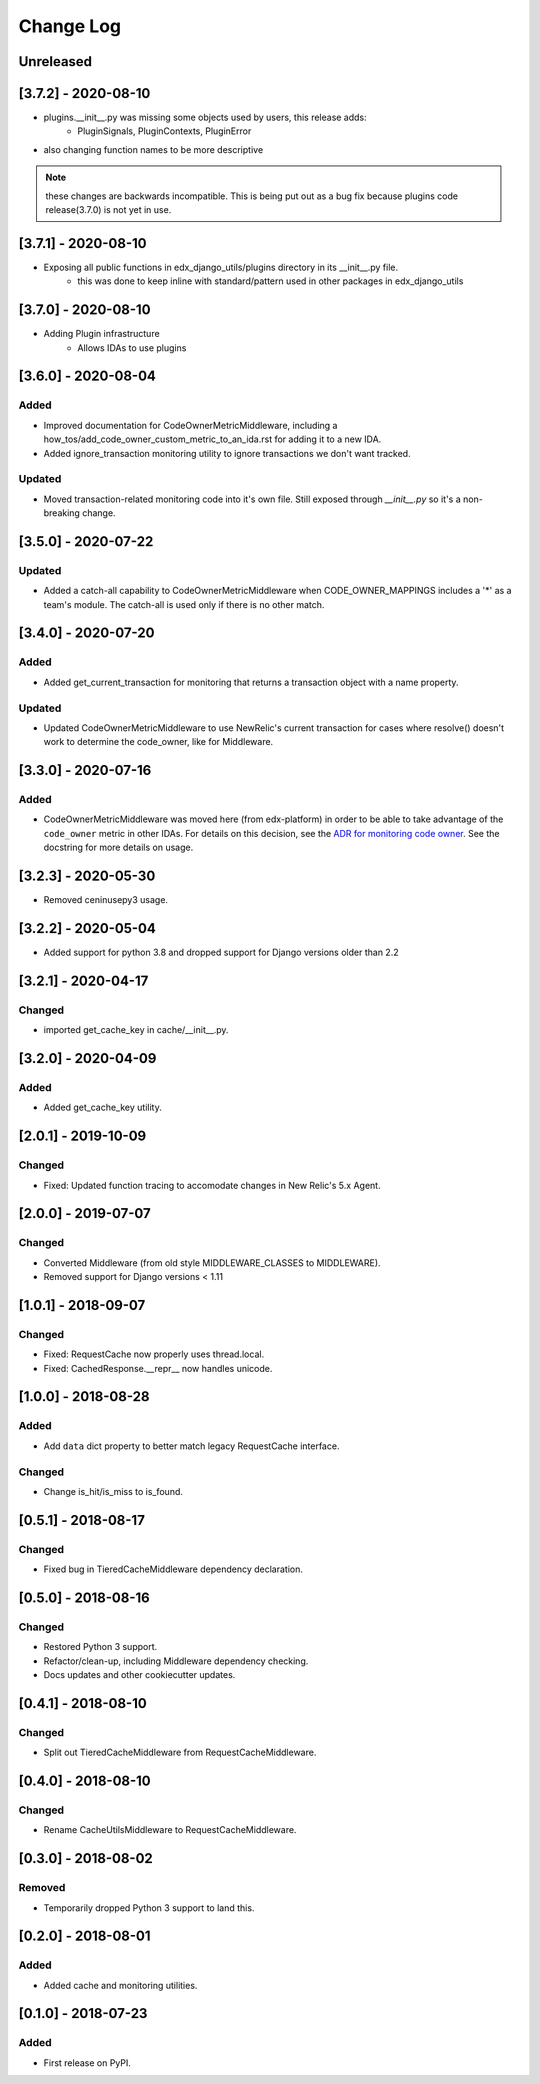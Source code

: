 ==========
Change Log
==========

..
   All enhancements and patches to edx_django_utils will be documented
   in this file.  It adheres to the structure of http://keepachangelog.com/ ,
   but in reStructuredText instead of Markdown (for ease of incorporation into
   Sphinx documentation and the PyPI description).

   This project adheres to Semantic Versioning (http://semver.org/).

.. There should always be an "Unreleased" section for changes pending release.

Unreleased
~~~~~~~~~~


[3.7.2] - 2020-08-10
~~~~~~~~~~~~~~~~~~~~
* plugins.__init__.py was missing some objects used by users, this release adds:
    - PluginSignals, PluginContexts, PluginError

* also changing function names to be more descriptive

.. note:: these changes are backwards incompatible. This is being put out as a bug fix because plugins code release(3.7.0) is not yet in use.

[3.7.1] - 2020-08-10
~~~~~~~~~~~~~~~~~~~~

* Exposing all public functions in edx_django_utils/plugins directory in its __init__.py file.
    - this was done to keep inline with standard/pattern used in other packages in edx_django_utils

[3.7.0] - 2020-08-10
~~~~~~~~~~~~~~~~~~~~
* Adding Plugin infrastructure
    - Allows IDAs to use plugins

[3.6.0] - 2020-08-04
~~~~~~~~~~~~~~~~~~~~

Added
_____

* Improved documentation for CodeOwnerMetricMiddleware, including a how_tos/add_code_owner_custom_metric_to_an_ida.rst for adding it to a new IDA.
* Added ignore_transaction monitoring utility to ignore transactions we don't want tracked.

Updated
_______

* Moved transaction-related monitoring code into it's own file. Still exposed through `__init__.py` so it's a non-breaking change.

[3.5.0] - 2020-07-22
~~~~~~~~~~~~~~~~~~~~

Updated
_______

* Added a catch-all capability to CodeOwnerMetricMiddleware when CODE_OWNER_MAPPINGS includes a '*' as a team's module. The catch-all is used only if there is no other match.

[3.4.0] - 2020-07-20
~~~~~~~~~~~~~~~~~~~~

Added
_____

* Added get_current_transaction for monitoring that returns a transaction object with a name property.

Updated
_______

* Updated CodeOwnerMetricMiddleware to use NewRelic's current transaction for cases where resolve() doesn't work to determine the code_owner, like for Middleware.

[3.3.0] - 2020-07-16
~~~~~~~~~~~~~~~~~~~~

Added
_____

* CodeOwnerMetricMiddleware was moved here (from edx-platform) in order to be able to take advantage of the ``code_owner`` metric in other IDAs. For details on this decision, see the `ADR for monitoring code owner`_. See the docstring for more details on usage.

.. _ADR for monitoring code owner: https://github.com/edx/edx-django-utils/blob/master/edx_django_utils/monitoring/docs/decisions/0001-monitoring-by-code-owner.rst

[3.2.3] - 2020-05-30
~~~~~~~~~~~~~~~~~~~~~~~~~~~~~~~~~~~~~~~~~~~~~~~~
* Removed ceninusepy3 usage.

[3.2.2] - 2020-05-04
~~~~~~~~~~~~~~~~~~~~~~~~~~~~~~~~~~~~~~~~~~~~~~~~
* Added support for python 3.8 and dropped support for Django versions older than 2.2

[3.2.1] - 2020-04-17
~~~~~~~~~~~~~~~~~~~~~~~~~~~~~~~~~~~~~~~~~~~~~~~~

Changed
_______

* imported get_cache_key in cache/__init__.py.

[3.2.0] - 2020-04-09
~~~~~~~~~~~~~~~~~~~~~~~~~~~~~~~~~~~~~~~~~~~~~~~~

Added
_______

* Added get_cache_key utility.

[2.0.1] - 2019-10-09
~~~~~~~~~~~~~~~~~~~~~~~~~~~~~~~~~~~~~~~~~~~~~~~~

Changed
_______

* Fixed: Updated function tracing to accomodate changes in New Relic's 5.x Agent.

[2.0.0] - 2019-07-07
~~~~~~~~~~~~~~~~~~~~~~~~~~~~~~~~~~~~~~~~~~~~~~~~

Changed
_______

* Converted Middleware (from old style MIDDLEWARE_CLASSES to MIDDLEWARE).
* Removed support for Django versions < 1.11

[1.0.1] - 2018-09-07
~~~~~~~~~~~~~~~~~~~~~~~~~~~~~~~~~~~~~~~~~~~~~~~~

Changed
_______

* Fixed: RequestCache now properly uses thread.local.
* Fixed: CachedResponse.__repr__ now handles unicode.

[1.0.0] - 2018-08-28
~~~~~~~~~~~~~~~~~~~~~~~~~~~~~~~~~~~~~~~~~~~~~~~~

Added
_______

* Add ``data`` dict property to better match legacy RequestCache interface.

Changed
_______

* Change is_hit/is_miss to is_found.

[0.5.1] - 2018-08-17
~~~~~~~~~~~~~~~~~~~~~~~~~~~~~~~~~~~~~~~~~~~~~~~~

Changed
_______

* Fixed bug in TieredCacheMiddleware dependency declaration.

[0.5.0] - 2018-08-16
~~~~~~~~~~~~~~~~~~~~~~~~~~~~~~~~~~~~~~~~~~~~~~~~

Changed
_______

* Restored Python 3 support.
* Refactor/clean-up, including Middleware dependency checking.
* Docs updates and other cookiecutter updates.

[0.4.1] - 2018-08-10
~~~~~~~~~~~~~~~~~~~~~~~~~~~~~~~~~~~~~~~~~~~~~~~~

Changed
_______

* Split out TieredCacheMiddleware from RequestCacheMiddleware.

[0.4.0] - 2018-08-10
~~~~~~~~~~~~~~~~~~~~~~~~~~~~~~~~~~~~~~~~~~~~~~~~

Changed
_______

* Rename CacheUtilsMiddleware to RequestCacheMiddleware.

[0.3.0] - 2018-08-02
~~~~~~~~~~~~~~~~~~~~~~~~~~~~~~~~~~~~~~~~~~~~~~~~

Removed
_______

* Temporarily dropped Python 3 support to land this.

[0.2.0] - 2018-08-01
~~~~~~~~~~~~~~~~~~~~~~~~~~~~~~~~~~~~~~~~~~~~~~~~

Added
_____

* Added cache and monitoring utilities.


[0.1.0] - 2018-07-23
~~~~~~~~~~~~~~~~~~~~~~~~~~~~~~~~~~~~~~~~~~~~~~~~

Added
_____

* First release on PyPI.
